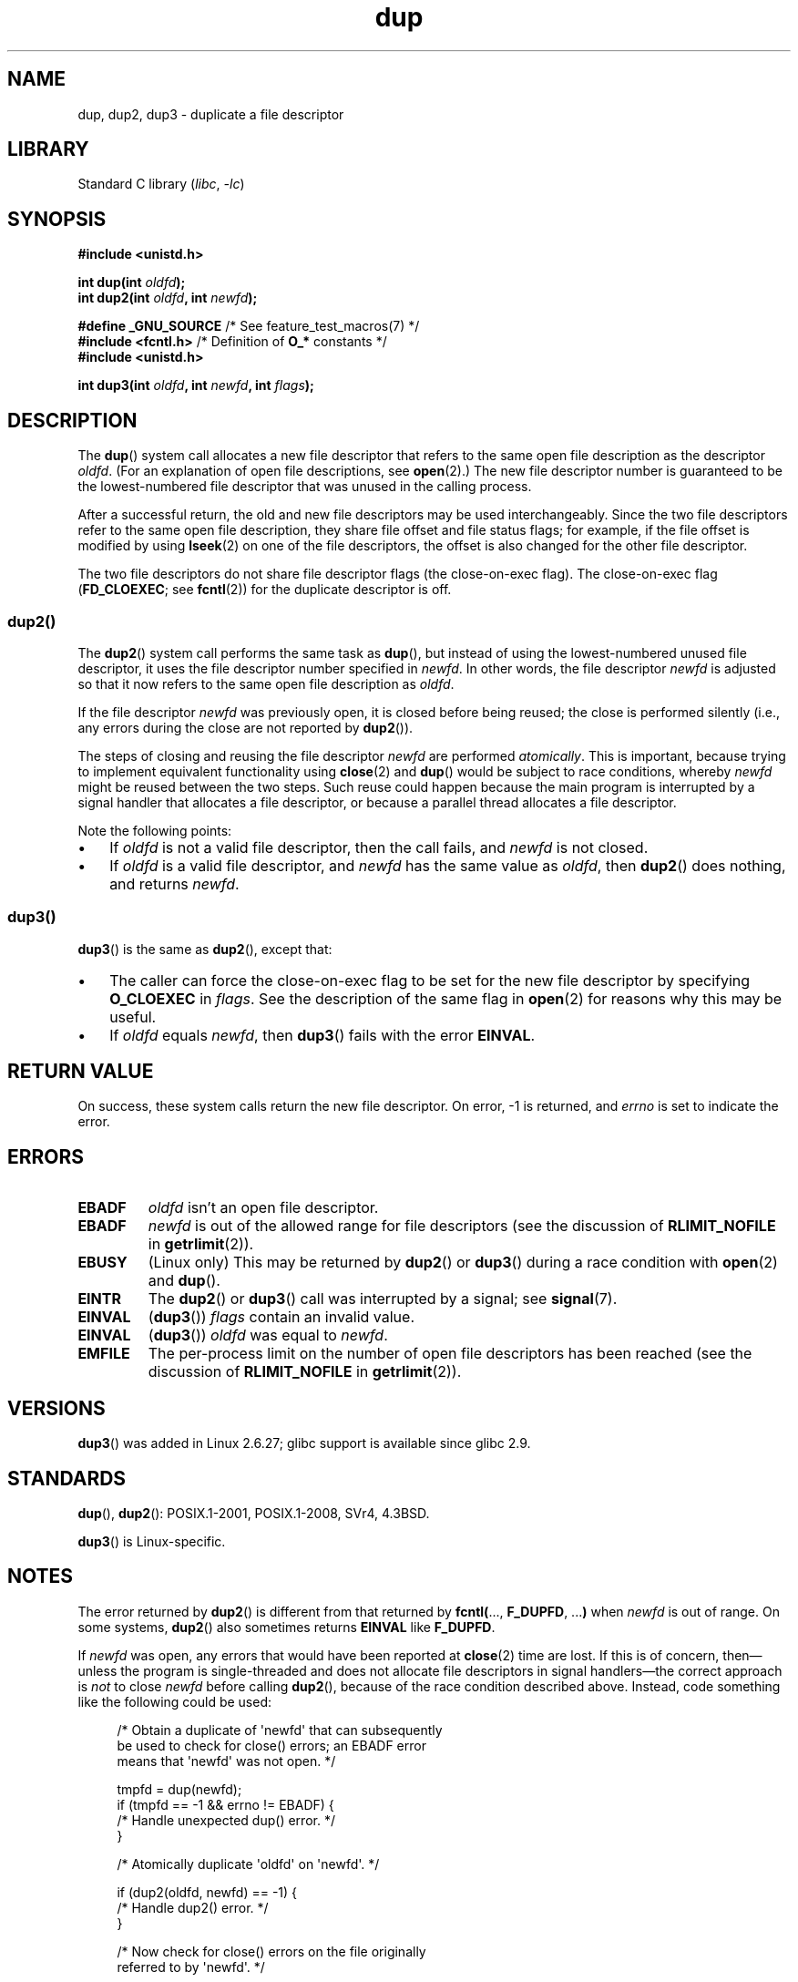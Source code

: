 .\" This manpage is Copyright (C) 1992 Drew Eckhardt;
.\" and Copyright (C) 1993 Michael Haardt, Ian Jackson.
.\" and Copyright (C) 2005, 2008 Michael Kerrisk <mtk.manpages@gmail.com>
.\" and Copyright (C) 2014 Michael Kerrisk <mtk.manpages@gmail.com>
.\"
.\" SPDX-License-Identifier: Linux-man-pages-copyleft
.\"
.\" Modified 1993-07-21, Rik Faith <faith@cs.unc.edu>
.\" Modified 1994-08-21, Michael Chastain <mec@shell.portal.com>:
.\"   Fixed typos.
.\" Modified 1997-01-31, Eric S. Raymond <esr@thyrsus.com>
.\" Modified 2002-09-28, aeb
.\" 2009-01-12, mtk, reordered text in DESCRIPTION and added some
.\"     details for dup2().
.\" 2008-10-09, mtk: add description of dup3()
.\"
.TH dup 2 (date) "Linux man-pages (unreleased)"
.SH NAME
dup, dup2, dup3 \- duplicate a file descriptor
.SH LIBRARY
Standard C library
.RI ( libc ", " \-lc )
.SH SYNOPSIS
.nf
.B #include <unistd.h>
.PP
.BI "int dup(int " oldfd );
.BI "int dup2(int " oldfd ", int " newfd );
.PP
.BR "#define _GNU_SOURCE" "             /* See feature_test_macros(7) */"
.BR "#include <fcntl.h>" "              /* Definition of " O_* " constants */"
.B #include <unistd.h>
.PP
.BI "int dup3(int " oldfd ", int " newfd ", int " flags );
.fi
.SH DESCRIPTION
The
.BR dup ()
system call allocates a new file descriptor that refers to the same
open file description as the descriptor
.IR oldfd .
(For an explanation of open file descriptions, see
.BR open (2).)
The new file descriptor number is guaranteed to be the lowest-numbered
file descriptor that was unused in the calling process.
.PP
After a successful return,
the old and new file descriptors may be used interchangeably.
Since the two file descriptors refer to the same open file description,
they share file offset and file status flags;
for example, if the file offset is modified by using
.BR lseek (2)
on one of the file descriptors,
the offset is also changed for the other file descriptor.
.PP
The two file descriptors do not share file descriptor flags
(the close-on-exec flag).
The close-on-exec flag
.RB ( FD_CLOEXEC ;
see
.BR fcntl (2))
for the duplicate descriptor is off.
.\"
.SS dup2()
The
.BR dup2 ()
system call performs the same task as
.BR dup (),
but instead of using the lowest-numbered unused file descriptor,
it uses the file descriptor number specified in
.IR newfd .
In other words,
the file descriptor
.I newfd
is adjusted so that it now refers to the same open file description as
.IR oldfd .
.PP
If the file descriptor
.I newfd
was previously open, it is closed before being reused;
the close is performed silently
(i.e., any errors during the close are not reported by
.BR dup2 ()).
.PP
The steps of closing and reusing the file descriptor
.I newfd
are performed
.IR atomically .
This is important, because trying to implement equivalent functionality using
.BR close (2)
and
.BR dup ()
would be
subject to race conditions, whereby
.I newfd
might be reused between the two steps.
Such reuse could happen because the main program is interrupted
by a signal handler that allocates a file descriptor,
or because a parallel thread allocates a file descriptor.
.PP
Note the following points:
.IP \(bu 3
If
.I oldfd
is not a valid file descriptor, then the call fails, and
.I newfd
is not closed.
.IP \(bu
If
.I oldfd
is a valid file descriptor, and
.I newfd
has the same value as
.IR oldfd ,
then
.BR dup2 ()
does nothing, and returns
.IR newfd .
.\"
.SS dup3()
.BR dup3 ()
is the same as
.BR dup2 (),
except that:
.IP \(bu 3
The caller can force the close-on-exec flag to be set
for the new file descriptor by specifying
.B O_CLOEXEC
in
.IR flags .
See the description of the same flag in
.BR open (2)
for reasons why this may be useful.
.IP \(bu
.\" Ulrich Drepper, LKML, 2008-10-09:
.\"	We deliberately decided on this change.  Otherwise, what is the
.\"	result of dup3(fd, fd, O_CLOEXEC)?
If
.I oldfd
equals
.IR newfd ,
then
.BR dup3 ()
fails with the error
.BR EINVAL .
.SH RETURN VALUE
On success, these system calls
return the new file descriptor.
On error, \-1 is returned, and
.I errno
is set to indicate the error.
.SH ERRORS
.TP
.B EBADF
.I oldfd
isn't an open file descriptor.
.TP
.B EBADF
.I newfd
is out of the allowed range for file descriptors (see the discussion of
.B RLIMIT_NOFILE
in
.BR getrlimit (2)).
.TP
.B EBUSY
(Linux only) This may be returned by
.BR dup2 ()
or
.BR dup3 ()
during a race condition with
.BR open (2)
and
.BR dup ().
.TP
.B EINTR
The
.BR dup2 ()
or
.BR dup3 ()
call was interrupted by a signal; see
.BR signal (7).
.TP
.B EINVAL
.RB ( dup3 ())
.I flags
contain an invalid value.
.TP
.B EINVAL
.RB ( dup3 ())
.I oldfd
was equal to
.IR newfd .
.TP
.B EMFILE
The per-process limit on the number of open file descriptors has been reached
(see the discussion of
.B RLIMIT_NOFILE
in
.BR getrlimit (2)).
.SH VERSIONS
.BR dup3 ()
was added in Linux 2.6.27;
glibc support is available since glibc 2.9.
.SH STANDARDS
.BR dup (),
.BR dup2 ():
POSIX.1-2001, POSIX.1-2008, SVr4, 4.3BSD.
.PP
.BR dup3 ()
is Linux-specific.
.\" SVr4 documents additional
.\" EINTR and ENOLINK error conditions.  POSIX.1 adds EINTR.
.\" The EBUSY return is Linux-specific.
.SH NOTES
The error returned by
.BR dup2 ()
is different from that returned by
.BR fcntl( "..., " F_DUPFD ", ..." )
when
.I newfd
is out of range.
On some systems,
.BR dup2 ()
also sometimes returns
.B EINVAL
like
.BR F_DUPFD .
.PP
If
.I newfd
was open, any errors that would have been reported at
.BR close (2)
time are lost.
If this is of concern,
then\[em]unless the program is single-threaded and does not allocate
file descriptors in signal handlers\[em]the correct approach is
.I not
to close
.I newfd
before calling
.BR dup2 (),
because of the race condition described above.
Instead, code something like the following could be used:
.PP
.in +4n
.EX
/* Obtain a duplicate of \[aq]newfd\[aq] that can subsequently
   be used to check for close() errors; an EBADF error
   means that \[aq]newfd\[aq] was not open. */

tmpfd = dup(newfd);
if (tmpfd == \-1 && errno != EBADF) {
    /* Handle unexpected dup() error. */
}

/* Atomically duplicate \[aq]oldfd\[aq] on \[aq]newfd\[aq]. */

if (dup2(oldfd, newfd) == \-1) {
    /* Handle dup2() error. */
}

/* Now check for close() errors on the file originally
   referred to by \[aq]newfd\[aq]. */

if (tmpfd != \-1) {
    if (close(tmpfd) == \-1) {
        /* Handle errors from close. */
    }
}
.EE
.in
.SH SEE ALSO
.BR close (2),
.BR fcntl (2),
.BR open (2),
.BR pidfd_getfd (2)
